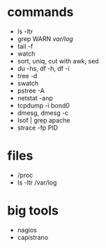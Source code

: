 * commands

- ls -ltr
- grep WARN /var/log/
- tail -f
- watch
- sort, uniq, cut with awk, sed
- du -hs, df -h, df -i
- tree -d
- swatch
- pstree -A
- netstat -anp
- tcpdump -i bond0
- dmesg, dmesg -c
- lsof | grep apache
- strace -fp PID

* files

- /proc
- ls -ltr /var/log

* big tools

- nagios
- capistrano

